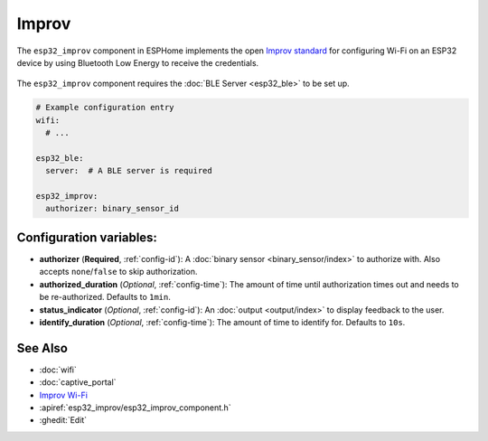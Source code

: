 Improv
======

.. seo::
    :description: Instructions for setting up Improv WiFi in ESPHome.
    :image: wifi-strength-alert-outline.png

The ``esp32_improv`` component in ESPHome implements the open `Improv standard <https://www.improv-wifi.com/>`__
for configuring Wi-Fi on an ESP32 device by using Bluetooth Low Energy to receive the credentials.

.. figure:: images/improv-example.png
    :align: center
    :width: 70.0%

The ``esp32_improv`` component requires the :doc:`BLE Server <esp32_ble>` to be set up.


.. code-block:: yaml

    # Example configuration entry
    wifi:
      # ...

    esp32_ble:
      server:  # A BLE server is required

    esp32_improv:
      authorizer: binary_sensor_id


Configuration variables:
------------------------

- **authorizer** (**Required**, :ref:`config-id`): A :doc:`binary sensor <binary_sensor/index>` to authorize with.
  Also accepts ``none``/``false`` to skip authorization.
- **authorized_duration** (*Optional*, :ref:`config-time`): The amount of time until authorization times out and needs
  to be re-authorized. Defaults to ``1min``.
- **status_indicator** (*Optional*, :ref:`config-id`): An :doc:`output <output/index>` to display feedback to the user.
- **identify_duration** (*Optional*, :ref:`config-time`): The amount of time to identify for. Defaults to ``10s``.

See Also
--------

- :doc:`wifi`
- :doc:`captive_portal`
- `Improv Wi-Fi <https://www.improv-wifi.com/>`__
- :apiref:`esp32_improv/esp32_improv_component.h`
- :ghedit:`Edit`
